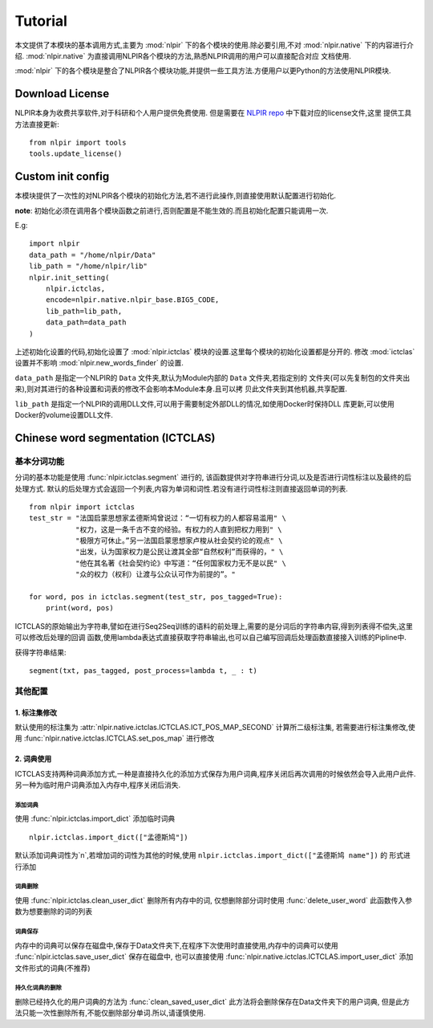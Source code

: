 Tutorial
********

本文提供了本模块的基本调用方式,主要为 :mod:`nlpir` 下的各个模块的使用.除必要引用,不对 :mod:`nlpir.native`
下的内容进行介绍. :mod:`nlpir.native` 为直接调用NLPIR各个模块的方法,熟悉NLPIR调用的用户可以直接配合对应
文档使用.

:mod:`nlpir` 下的各个模块是整合了NLPIR各个模块功能,并提供一些工具方法.方便用户以更Python的方法使用NLPIR模块.

=================
Download License
=================

NLPIR本身为收费共享软件,对于科研和个人用户提供免费使用.
但是需要在 `NLPIR repo <https://github.com/NLPIR-team/NLPIR>`_ 中下载对应的license文件,这里
提供工具方法直接更新::

    from nlpir import tools
    tools.update_license()

=====================
Custom init config
=====================

本模块提供了一次性的对NLPIR各个模块的初始化方法,若不进行此操作,则直接使用默认配置进行初始化.

**note**: 初始化必须在调用各个模块函数之前进行,否则配置是不能生效的.而且初始化配置只能调用一次.

E.g::

    import nlpir
    data_path = "/home/nlpir/Data"
    lib_path = "/home/nlpir/lib"
    nlpir.init_setting(
        nlpir.ictclas,
        encode=nlpir.native.nlpir_base.BIG5_CODE,
        lib_path=lib_path,
        data_path=data_path
    )

上述初始化设置的代码,初始化设置了 :mod:`nlpir.ictclas` 模块的设置.这里每个模块的初始化设置都是分开的.
修改 :mod:`ictclas` 设置并不影响 :mod:`nlpir.new_words_finder` 的设置.

``data_path`` 是指定一个NLPIR的 ``Data`` 文件夹,默认为Module内部的 ``Data`` 文件夹,若指定别的
文件夹(可以先复制包的文件夹出来),则对其进行的各种设置和词表的修改不会影响本Module本身.且可以拷
贝此文件夹到其他机器,共享配置.

``lib_path`` 是指定一个NLPIR的调用DLL文件,可以用于需要制定外部DLL的情况,如使用Docker时保持DLL
库更新,可以使用Docker的volume设置DLL文件.


====================================
Chinese word segmentation (ICTCLAS)
====================================

基本分词功能
================

分词的基本功能是使用 :func:`nlpir.ictclas.segment` 进行的, 该函数提供对字符串进行分词,以及是否进行词性标注以及最终的后处理方式.
默认的后处理方式会返回一个列表,内容为单词和词性.若没有进行词性标注则直接返回单词的列表.

::

    from nlpir import ictclas
    test_str = "法国启蒙思想家孟德斯鸠曾说过：“一切有权力的人都容易滥用" \
               "权力，这是一条千古不变的经验。有权力的人直到把权力用到" \
               "极限方可休止。”另一法国启蒙思想家卢梭从社会契约论的观点" \
               "出发，认为国家权力是公民让渡其全部“自然权利”而获得的，" \
               "他在其名著《社会契约论》中写道：“任何国家权力无不是以民" \
               "众的权力（权利）让渡与公众认可作为前提的”。"

    for word, pos in ictclas.segment(test_str, pos_tagged=True):
        print(word, pos)

ICTCLAS的原始输出为字符串,譬如在进行Seq2Seq训练的语料的前处理上,需要的是分词后的字符串内容,得到列表得不偿失,这里可以修改后处理的回调
函数,使用lambda表达式直接获取字符串输出,也可以自己编写回调后处理函数直接接入训练的Pipline中.

获得字符串结果::

    segment(txt, pas_tagged, post_process=lambda t, _ : t)

其他配置
========

1. 标注集修改
-------------

默认使用的标注集为 :attr:`nlpir.native.ictclas.ICTCLAS.ICT_POS_MAP_SECOND` 计算所二级标注集,
若需要进行标注集修改,使用 :func:`nlpir.native.ictclas.ICTCLAS.set_pos_map` 进行修改

2. 词典使用
-----------

ICTCLAS支持两种词典添加方式,一种是直接持久化的添加方式保存为用户词典,程序关闭后再次调用的时候依然会导入此用户此件.
另一种为临时用户词典添加入内存中,程序关闭后消失.

添加词典
^^^^^^^^

使用 :func:`nlpir.ictclas.import_dict` 添加临时词典

::

    nlpir.ictclas.import_dict(["孟德斯鸠"])

默认添加词典词性为`n`,若增加词的词性为其他的时候,使用 ``nlpir.ictclas.import_dict(["孟德斯鸠 name"])`` 的
形式进行添加

词典删除
^^^^^^^^^^^^^

使用 :func:`nlpir.ictclas.clean_user_dict` 删除所有内存中的词, 仅想删除部分词时使用 :func:`delete_user_word`
此函数传入参数为想要删除的词的列表

词典保存
^^^^^^^^

内存中的词典可以保存在磁盘中,保存于Data文件夹下,在程序下次使用时直接使用,内存中的词典可以使用
:func:`nlpir.ictclas.save_user_dict` 保存在磁盘中, 也可以直接使用
:func:`nlpir.native.ictclas.ICTCLAS.import_user_dict` 添加文件形式的词典(不推荐)

持久化词典的删除
^^^^^^^^^^^^^^^^^^^^^^^

删除已经持久化的用户词典的方法为 :func:`clean_saved_user_dict` 此方法将会删除保存在Data文件夹下的用户词典,
但是此方法只能一次性删除所有,不能仅删除部分单词.所以,请谨慎使用.


